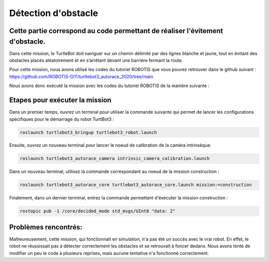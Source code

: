 Détection d'obstacle 
===============================================
Cette partie correspond au code permettant de réaliser l'évitement d'obstacle.
----------------------------------------------------------------------------------------------
Dans cette mission, le TurtleBot doit naviguer sur un chemin délimité par des lignes blanche et jaune, tout en évitant des obstacles placés aléatoirement et en s’arrêtant devant une barrière fermant la route.

.. image:: consigne_mission2.png
   :alt: node_graph mission1
   :width: 600
   :align: center


Pour cette mission, nous avons utilisé les codes du tutoriel ROBOTIS que vous pouvez retrouver dans le github suivant : https://github.com/ROBOTIS-GIT/turtlebot3_autorace_2020/tree/main

Nous avons donc exécuté la mission avec les codes du tutoriel ROBOTIS de la manière suivante : 

Etapes pour exécuter la mission
---------------------------------------------

Dans un premier temps, ouvrez un terminal pour utiliser la commande suivante qui permet de lancer les configurations spécifiques pour le démarrage du robot TurtlBot3 : 

.. code-block:: bash

    roslaunch turtlebot3_bringup turtlebot3_robot.launch

Ensuite, ouvrez un nouveau terminal pour lancer le noeud de calibration de la caméra intrinsèque:

.. code-block:: bash

   roslaunch turtlebot3_autorace_camera intrinsic_camera_calibration.launch

Dans un nouveau terminal, utilisez la commande correspondant au noeud de la mission construction :

.. code-block:: bash

   roslaunch turtlebot3_autorace_core turtlebot3_autorace_core.launch mission:=construction

Finalement, dans un dernier terminal, entrez la commande permettant d'éxécuter la mission construction :

.. code-block:: bash

   rostopic pub -1 /core/decided_mode std_msgs/UInt8 "data: 2"

Problèmes rencontrés:
---------------------------------------------
Malheureusement, cette mission, qui fonctionnait en simulation, n'a pas été un succès avec le vrai robot. En effet, le robot ne réussissait pas à détecter correctement les obstacles et se retrouvait à foncer dedans. 
Nous avons tenté de modifier un peu le code à plusieurs reprises, mais aucune tentative n'a fonctionné correctement.
